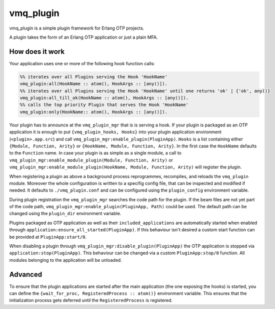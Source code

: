 vmq_plugin
==========

.. image:: https://travis-ci.org/erlio/vmq_plugin.svg
    :target: https://travis-ci.org/erlio/vmq_plugin

vmq_plugin is a simple plugin framework for Erlang OTP projects.

A plugin takes the form of an Erlang OTP application or just a plain MFA.

How does it work
----------------

Your application uses one or more of the following hook function calls:

.. code-block:: erlang
    
    %% iterates over all Plugins serving the Hook 'HookName'
    vmq_plugin:all(HookName :: atom(), HookArgs :: [any()]).
    %% iterates over all Plugins serving the Hook 'HookName' until one returns 'ok' | {'ok', any()}
    vmq_plugin:all_till_ok(HookName :: atom(), HookArgs :: [any()]).
    %% calls the top priority Plugin that serves the Hook 'HookName'
    vmq_plugin:only(HookName:: atom(), HookArgs :: [any()]).

Your plugin has to announce at the ``vmq_plugin_mgr`` that is is serving a hook. If your plugin is packaged as an OTP application it is enough to put ``{vmq_plugin_hooks, Hooks}`` into your plugin application environment (``<plugin>.app.src``) and call ``vmq_plugin_mgr:enable_plugin(PluginApp)``.
``Hooks`` is a list containing either ``{Module, Function, Arity}`` or ``{HookName, Module, Function, Arity}``. In the first case the ``HookName`` defaults to the ``Function`` name.
In case your plugin is as simple as a single module, a call to ``vmq_plugin_mgr:enable_module_plugin(Module, Function, Arity)`` or ``vmq_plugin_mgr:enable_module_plugin(HookName, Module, Function, Arity)`` will register the plugin.

When registering a plugin as above a background process reprogrammes, recompiles, and reloads the ``vmq_plugin`` module. Moreover the whole configuration is written to a specifig config file, that can be inspected and modified if needed. It defaults to ``./vmq_plugin.conf`` and can be configured using the ``plugin_config`` environment variable.

During plugin registration the ``vmq_plugin_mgr`` searches the code path for the plugin. If the beam files are not yet part of the code path, ``vmq_plugin_mgr:enable_plugin(PluginApp, Path)`` could be used. The default path can be changed using the ``plugin_dir`` environment variable.

Plugins packaged as OTP application as well as their ``included_applications`` are automatically started when enabled through ``application:ensure_all_started(PluginApp)``. If this behaviour isn't desired a custom start function can be provided at ``PluginApp:start/0``.

When disabling a plugin through ``vmq_plugin_mgr:disable_plugin(PluginApp)`` the OTP application is stopped via ``application:stop(PluginApp)``. This behaviour can be changed via a custom ``PluginApp:stop/0`` function. All modules belonging to the application will be unloaded.


Advanced
--------

To ensure that the plugin applications are started after the main application (the one exposing the hooks) is started, you can define the ``{wait_for_proc, RegisteredProcess :: atom()}`` environment variable. This ensures that the initialization process gets deferred until the ``RegisteredProcess`` is registered.
